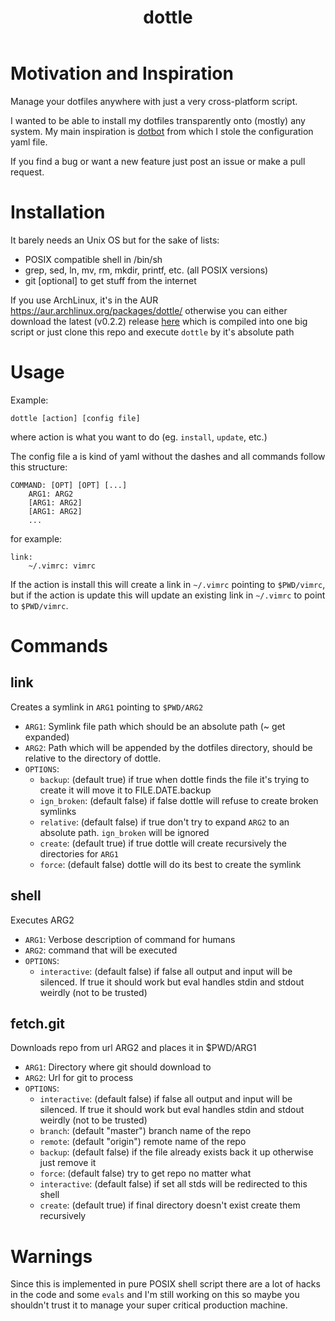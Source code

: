 #+TITLE: dottle

* Motivation and Inspiration

Manage your dotfiles anywhere with just a very cross-platform script.

I wanted to be able to install my dotfiles transparently onto (mostly) any
system. My main inspiration is [[https://github.com/anishathalye/dotbot][dotbot]] from which I stole the configuration yaml
file.

If you find a bug or want a new feature just post an issue or make a
pull request.

* Installation

It barely needs an Unix OS but for the sake of lists:

- POSIX compatible shell in /bin/sh
- grep, sed, ln, mv, rm, mkdir, printf, etc. (all POSIX versions)
- git [optional] to get stuff from the internet

If you use ArchLinux, it's in the AUR [[https://aur.archlinux.org/packages/dottle/]]
otherwise you can either download the latest (v0.2.2) release [[https://github.com/ludat/dottle/releases/download/v0.2.2/dottle][here]] which is compiled into one
big script or just clone this repo and execute =dottle= by it's absolute path
* Usage
Example:

[[http://giant.gfycat.com/ScornfulBelovedCrow.gif]]

#+BEGIN_SRC shell
dottle [action] [config file]
#+END_SRC

where action is what you want to do (eg. =install=, =update=, etc.)

The config file a is kind of yaml without the dashes and all commands follow
this structure:

#+BEGIN_SRC shell
COMMAND: [OPT] [OPT] [...]
    ARG1: ARG2
    [ARG1: ARG2]
    [ARG1: ARG2]
    ...
#+END_SRC

for example:

#+BEGIN_SRC shell
link:
    ~/.vimrc: vimrc
#+END_SRC

If the action is install this will create a link in =~/.vimrc= pointing to
=$PWD/vimrc=, but if the action is update this will update an existing link in
=~/.vimrc= to point to =$PWD/vimrc=.
* Commands
** link
Creates a symlink in =ARG1= pointing to =$PWD/ARG2=

- =ARG1=: Symlink file path which should be an absolute path (~ get expanded)
- =ARG2=: Path which will be appended by the dotfiles directory, should be
  relative to the directory of dottle.
- =OPTIONS=:
  - =backup=: (default true) if true when dottle finds the file it's trying to
    create it will move it to FILE.DATE.backup
  - =ign_broken=: (default false) if false dottle will refuse to create broken
    symlinks
  - =relative=: (default false) if true don't try to expand =ARG2= to an
    absolute path. =ign_broken= will be ignored
  - =create=: (default true) if true dottle will create recursively the
    directories for =ARG1=
  - =force=: (default false) dottle will do its best to create the symlink
** shell
Executes ARG2

- =ARG1=: Verbose description of command for humans
- =ARG2=: command that will be executed
- =OPTIONS=:
  - =interactive=: (default false) if false all output and input will be
    silenced. If true it should work but eval handles stdin and stdout weirdly
    (not to be trusted)
** fetch.git
Downloads repo from url ARG2 and places it in $PWD/ARG1

- =ARG1=: Directory where git should download to
- =ARG2=: Url for git to process
- =OPTIONS=:
  - =interactive=: (default false) if false all output and input will be
    silenced. If true it should work but eval handles stdin and stdout weirdly
    (not to be trusted)
  - =branch=: (default "master") branch name of the repo
  - =remote=: (default "origin") remote name of the repo
  - =backup=: (default false) if the file already exists back it up otherwise
    just remove it
  - =force=: (default false) try to get repo no matter what
  - =interactive=: (default false) if set all stds will be redirected to this shell
  - =create=: (default true) if final directory doesn't exist create them
    recursively

* Warnings
Since this is implemented in pure POSIX shell script there are a lot of hacks in
the code and some =evals= and I'm still working on this so maybe you shouldn't
trust it to manage your super critical production machine.
